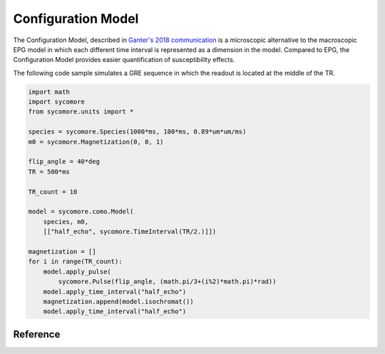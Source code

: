 Configuration Model
===================

The Configuration Model, described in `Ganter's 2018 communication`_ is a microscopic alternative to the macroscopic EPG model in which each different time interval is represented as a dimension in the model. Compared to EPG, the Configuration Model provides easier quantification of susceptibility effects.

The following code sample simulates a GRE sequence in which the readout is located at the middle of the TR.

.. code-block:: python

  import math
  import sycomore
  from sycomore.units import *

  species = sycomore.Species(1000*ms, 100*ms, 0.89*um*um/ms)
  m0 = sycomore.Magnetization(0, 0, 1)

  flip_angle = 40*deg
  TR = 500*ms

  TR_count = 10

  model = sycomore.como.Model(
      species, m0,
      [["half_echo", sycomore.TimeInterval(TR/2.)]])

  magnetization = []
  for i in range(TR_count):
      model.apply_pulse(
          sycomore.Pulse(flip_angle, (math.pi/3+(i%2)*math.pi)*rad))
      model.apply_time_interval("half_echo")
      magnetization.append(model.isochromat())
      model.apply_time_interval("half_echo")

Reference
---------

.. class:: sycomore.como.Model(species, magnetization, time_intervals)
  
  .. attribute:: epsilon
    
    The threshold magnetization for clean-up (default to 0)
  
  .. method:: apply_pulse(pulse)
    
    Apply an RF hard pulse or hard pulse approximation.
  
  .. method:: apply_time_interval(name)
    
    Apply a time interval to the model.
  
  .. method:: magnetization()
    
    Return the complex magnetizations.
  
  .. method:: isochromat(configurations=set(), position=Point(), relative_frequency=0*rad/s)
    
    Return the isochromat for the given configurations. If no configuration is specified, all configurations are used.

.. _Ganter's 2018 communication: http://archive.ismrm.org/2018/5663.html
